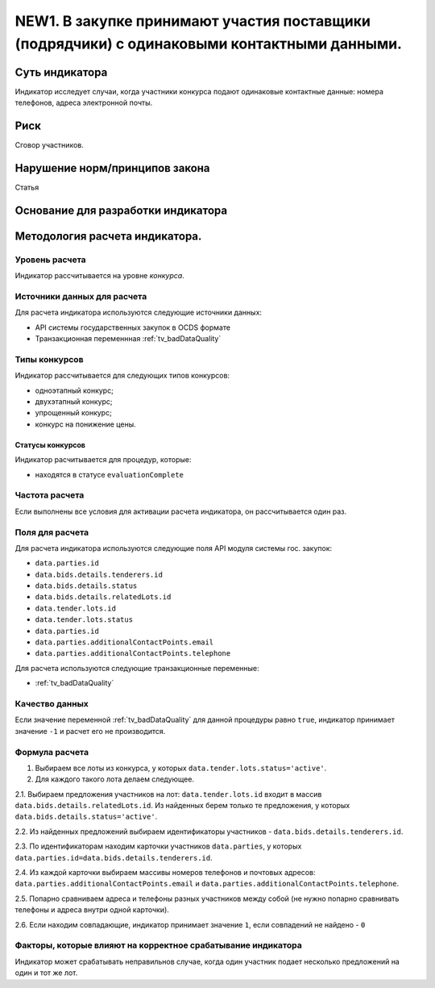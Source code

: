 ############################################################################################
NEW1. В закупке принимают участия поставщики (подрядчики) с одинаковыми контактными данными.
############################################################################################

***************
Суть индикатора
***************

Индикатор исследует случаи, когда участники конкурса подают одинаковые контактные данные: номера телефонов, адреса электронной почты.

****
Риск
****
Сговор участников. 

*******************************
Нарушение норм/принципов закона
*******************************

Статья 

***********************************
Основание для разработки индикатора
***********************************

*******************************
Методология расчета индикатора.
*******************************

Уровень расчета
===============
Индикатор расcчитывается на уровне *конкурса*.

Источники данных для расчета
============================

Для расчета индикатора используются следующие источники данных:

- API системы государственных закупок в OCDS формате
- Транзакционная переменнная :ref:`tv_badDataQuality`

Типы конкурсов
==============

Индикатор рассчитывается для следующих типов конкурсов:

- одноэтапный конкурс;
- двухэтапный конкурс;
- упрощенный конкурс;
- конкурс на понижение цены.


Статусы конкурсов
-----------------

Индикатор расчитывается для процедур, которые:

- находятся в статусе ``evaluationComplete``


Частота расчета
===============

Если выполнены все условия для активации расчета индикатора, он рассчитывается один раз.

Поля для расчета
================

Для расчета индикатора используются следующие поля API модуля системы гос. закупок:

- ``data.parties.id``
- ``data.bids.details.tenderers.id``
- ``data.bids.details.status``
- ``data.bids.details.relatedLots.id``
- ``data.tender.lots.id``
- ``data.tender.lots.status``
- ``data.parties.id``
- ``data.parties.additionalContactPoints.email``
- ``data.parties.additionalContactPoints.telephone``

Для расчета используются следующие транзакционные переменные:

- :ref:`tv_badDataQuality`

Качество данных
===============

Если значение переменной :ref:`tv_badDataQuality` для данной процедуры равно ``true``, индикатор принимает значение ``-1`` и расчет его не производится.

Формула расчета
===============

1. Выбираем все лоты из конкурса, у которых ``data.tender.lots.status='active'``.

2. Для каждого такого лота делаем следующее.

2.1. Выбираем предложения участников на лот: ``data.tender.lots.id`` входит в массив ``data.bids.details.relatedLots.id``. Из найденных берем только те предложения, у которых ``data.bids.details.status='active'``. 

2.2. Из найденных предложений выбираем идентификаторы участников - ``data.bids.details.tenderers.id``.

2.3. По идентификаторам находим карточки участников ``data.parties``, у которых ``data.parties.id=data.bids.details.tenderers.id``.

2.4. Из каждой карточки выбираем массивы номеров телефонов и почтовых адресов: ``data.parties.additionalContactPoints.email`` и ``data.parties.additionalContactPoints.telephone``.

2.5. Попарно сравниваем адреса и телефоны разных участников между собой (не нужно попарно сравнивать телефоны и адреса внутри одной карточки).

2.6. Если находим совпадающие, индикатор принимает значение ``1``, если совпадений не найдено - ``0``

Факторы, которые влияют на корректное срабатывание индикатора
=============================================================

Индикатор может срабатывать неправильнов случае, когда один участник подает несколько предложений на один и тот же лот.
